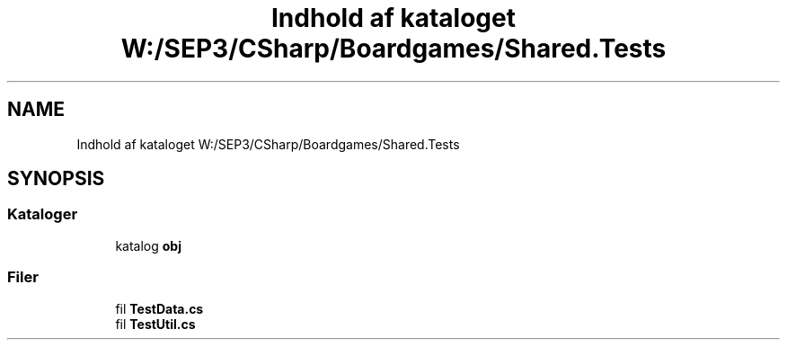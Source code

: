 .TH "Indhold af kataloget W:/SEP3/CSharp/Boardgames/Shared.Tests" 3 "My Project" \" -*- nroff -*-
.ad l
.nh
.SH NAME
Indhold af kataloget W:/SEP3/CSharp/Boardgames/Shared.Tests
.SH SYNOPSIS
.br
.PP
.SS "Kataloger"

.in +1c
.ti -1c
.RI "katalog \fBobj\fP"
.br
.in -1c
.SS "Filer"

.in +1c
.ti -1c
.RI "fil \fBTestData\&.cs\fP"
.br
.ti -1c
.RI "fil \fBTestUtil\&.cs\fP"
.br
.in -1c
